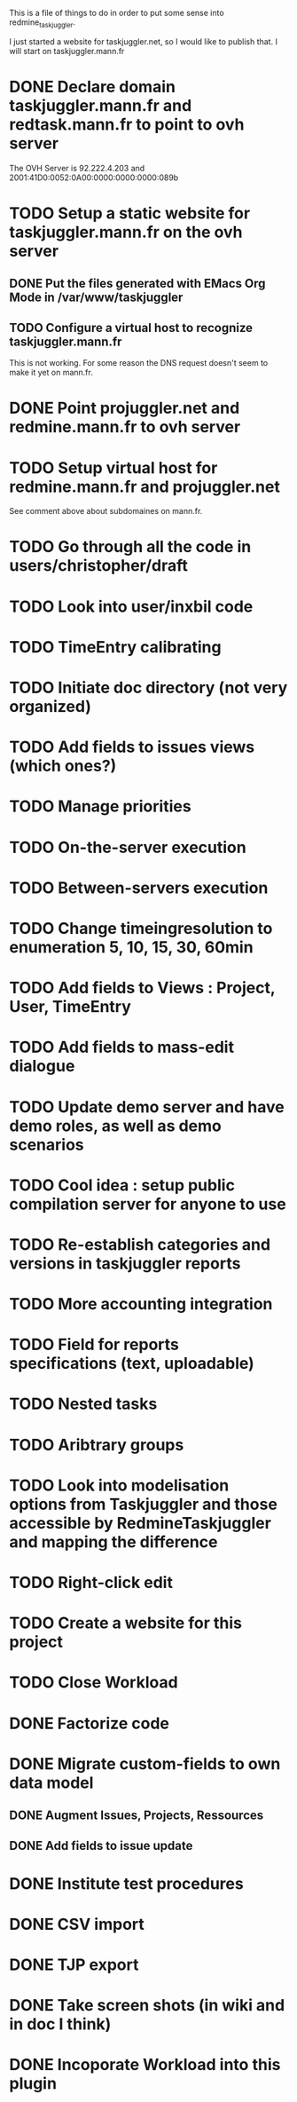 This is a file of things to do in order to put some sense into redmine_taskjuggler.

I just started a website for taskjuggler.net, so I would like to publish that. I will start on taskjuggler.mann.fr
* DONE Declare domain taskjuggler.mann.fr and redtask.mann.fr to point to ovh server
The OVH Server is 92.222.4.203 and 2001:41D0:0052:0A00:0000:0000:0000:089b
* TODO Setup a static website for taskjuggler.mann.fr on the ovh server
** DONE Put the files generated with EMacs Org Mode in /var/www/taskjuggler
** TODO Configure a virtual host to recognize taskjuggler.mann.fr
This is not working. For some reason the DNS request doesn't seem to make it yet on mann.fr.
* DONE Point projuggler.net and redmine.mann.fr to ovh server
* TODO Setup virtual host for redmine.mann.fr and projuggler.net
See comment above about subdomaines on mann.fr.

* TODO Go through all the code in users/christopher/draft
* TODO Look into user/inxbil code
* TODO TimeEntry calibrating
* TODO Initiate doc directory (not very organized)
* TODO Add fields to issues views (which ones?)
* TODO Manage priorities
* TODO On-the-server execution
* TODO Between-servers execution

* TODO Change timeingresolution to enumeration 5, 10, 15, 30, 60min
* TODO Add fields to Views : Project, User, TimeEntry
* TODO Add fields to mass-edit dialogue
* TODO Update demo server and have demo roles, as well as demo scenarios
* TODO Cool idea : setup public compilation server for anyone to use
* TODO Re-establish categories and versions in taskjuggler reports
* TODO More accounting integration
* TODO Field for reports specifications (text, uploadable)
* TODO Nested tasks
* TODO Aribtrary groups
* TODO Look into modelisation options from Taskjuggler and those accessible by RedmineTaskjuggler and mapping the difference
* TODO Right-click edit
* TODO Create a website for this project
* TODO Close Workload

* DONE Factorize code
* DONE Migrate custom-fields to own data model
** DONE Augment Issues, Projects, Ressources 
** DONE Add fields to issue update
* DONE Institute test procedures
* DONE CSV import
* DONE TJP export
* DONE Take screen shots (in wiki and in doc I think)
* DONE Incoporate Workload into this plugin
